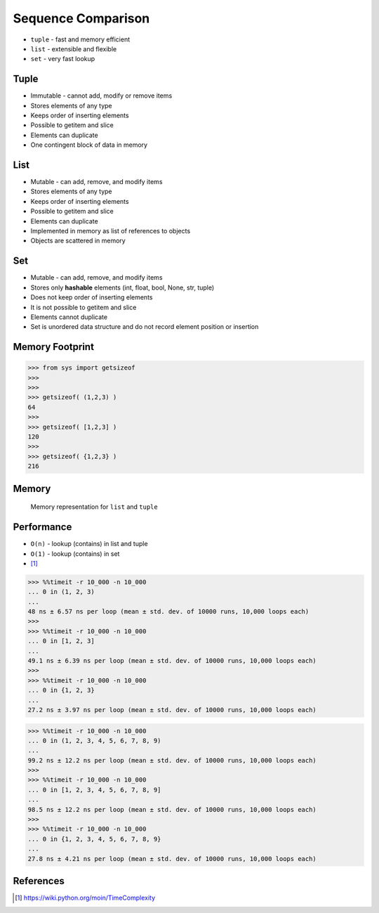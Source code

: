Sequence Comparison
===================
* ``tuple`` - fast and memory efficient
* ``list`` - extensible and flexible
* ``set`` - very fast lookup


Tuple
-----
* Immutable - cannot add, modify or remove items
* Stores elements of any type
* Keeps order of inserting elements
* Possible to getitem and slice
* Elements can duplicate
* One contingent block of data in memory


List
----
* Mutable - can add, remove, and modify items
* Stores elements of any type
* Keeps order of inserting elements
* Possible to getitem and slice
* Elements can duplicate
* Implemented in memory as list of references to objects
* Objects are scattered in memory


Set
---
* Mutable - can add, remove, and modify items
* Stores only **hashable** elements (int, float, bool, None, str, tuple)
* Does not keep order of inserting elements
* It is not possible to getitem and slice
* Elements cannot duplicate
* Set is unordered data structure and do not record element position or insertion


Memory Footprint
----------------
>>> from sys import getsizeof
>>>
>>>
>>> getsizeof( (1,2,3) )
64
>>>
>>> getsizeof( [1,2,3] )
120
>>>
>>> getsizeof( {1,2,3} )
216


Memory
------
.. figure:: img/memory-compare.png

    Memory representation for ``list`` and ``tuple``


Performance
-----------
* ``O(n)`` - lookup (contains) in list and tuple
* ``O(1)`` - lookup (contains) in set
* [#pywikiTimeComplexity]_

>>> %%timeit -r 10_000 -n 10_000
... 0 in (1, 2, 3)
...
48 ns ± 6.57 ns per loop (mean ± std. dev. of 10000 runs, 10,000 loops each)
>>>
>>> %%timeit -r 10_000 -n 10_000
... 0 in [1, 2, 3]
...
49.1 ns ± 6.39 ns per loop (mean ± std. dev. of 10000 runs, 10,000 loops each)
>>>
>>> %%timeit -r 10_000 -n 10_000
... 0 in {1, 2, 3}
...
27.2 ns ± 3.97 ns per loop (mean ± std. dev. of 10000 runs, 10,000 loops each)

>>> %%timeit -r 10_000 -n 10_000
... 0 in (1, 2, 3, 4, 5, 6, 7, 8, 9)
...
99.2 ns ± 12.2 ns per loop (mean ± std. dev. of 10000 runs, 10,000 loops each)
>>>
>>> %%timeit -r 10_000 -n 10_000
... 0 in [1, 2, 3, 4, 5, 6, 7, 8, 9]
...
98.5 ns ± 12.2 ns per loop (mean ± std. dev. of 10000 runs, 10,000 loops each)
>>>
>>> %%timeit -r 10_000 -n 10_000
... 0 in {1, 2, 3, 4, 5, 6, 7, 8, 9}
...
27.8 ns ± 4.21 ns per loop (mean ± std. dev. of 10000 runs, 10,000 loops each)


References
----------
.. [#pywikiTimeComplexity] https://wiki.python.org/moin/TimeComplexity


.. todo:: Assignments
